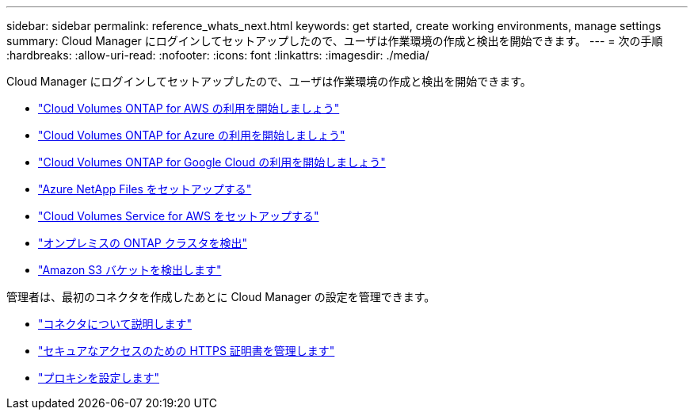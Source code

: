 ---
sidebar: sidebar 
permalink: reference_whats_next.html 
keywords: get started, create working environments, manage settings 
summary: Cloud Manager にログインしてセットアップしたので、ユーザは作業環境の作成と検出を開始できます。 
---
= 次の手順
:hardbreaks:
:allow-uri-read: 
:nofooter: 
:icons: font
:linkattrs: 
:imagesdir: ./media/


[role="lead"]
Cloud Manager にログインしてセットアップしたので、ユーザは作業環境の作成と検出を開始できます。

* link:task_getting_started_aws.html["Cloud Volumes ONTAP for AWS の利用を開始しましょう"]
* link:task_getting_started_azure.html["Cloud Volumes ONTAP for Azure の利用を開始しましょう"]
* link:task_getting_started_gcp.html["Cloud Volumes ONTAP for Google Cloud の利用を開始しましょう"]
* link:task_manage_anf.html["Azure NetApp Files をセットアップする"]
* link:task_manage_cvs_aws.html["Cloud Volumes Service for AWS をセットアップする"]
* link:task_discovering_ontap.html["オンプレミスの ONTAP クラスタを検出"]
* link:task_viewing_amazon_s3.html["Amazon S3 バケットを検出します"]


管理者は、最初のコネクタを作成したあとに Cloud Manager の設定を管理できます。

* link:concept_connectors.html["コネクタについて説明します"]
* link:task_installing_https_cert.html["セキュアなアクセスのための HTTPS 証明書を管理します"]
* link:task_configuring_proxy.html["プロキシを設定します"]

